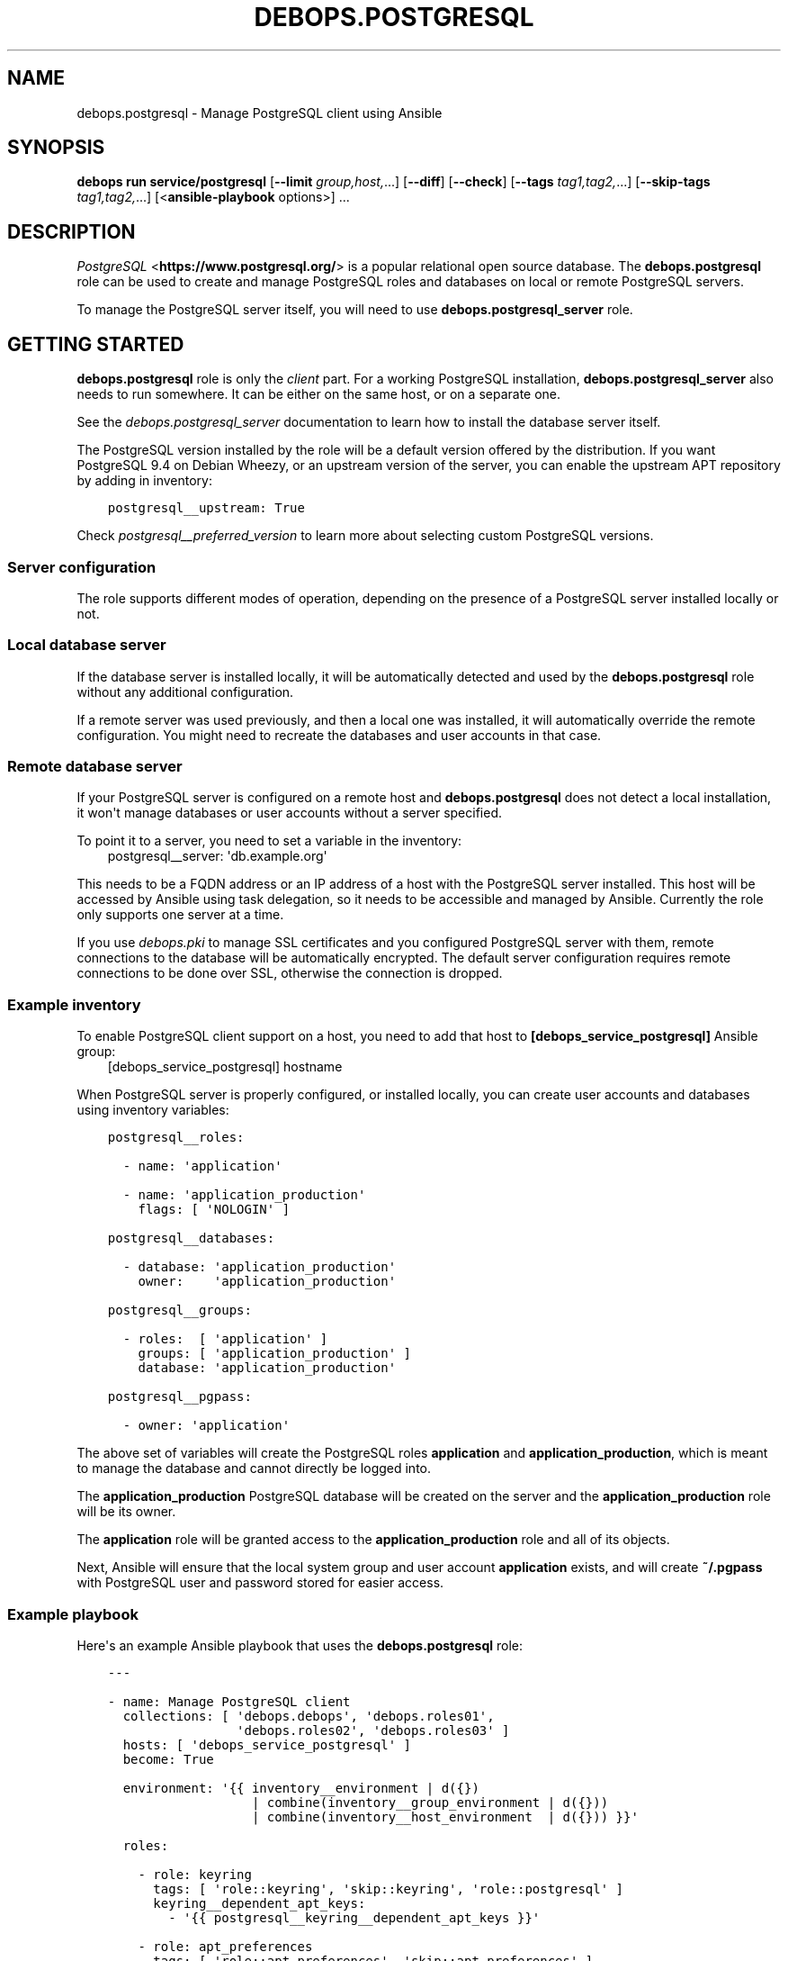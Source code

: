.\" Man page generated from reStructuredText.
.
.TH "DEBOPS.POSTGRESQL" "5" "Mar 09, 2023" "v3.0.4" "DebOps"
.SH NAME
debops.postgresql \- Manage PostgreSQL client using Ansible
.
.nr rst2man-indent-level 0
.
.de1 rstReportMargin
\\$1 \\n[an-margin]
level \\n[rst2man-indent-level]
level margin: \\n[rst2man-indent\\n[rst2man-indent-level]]
-
\\n[rst2man-indent0]
\\n[rst2man-indent1]
\\n[rst2man-indent2]
..
.de1 INDENT
.\" .rstReportMargin pre:
. RS \\$1
. nr rst2man-indent\\n[rst2man-indent-level] \\n[an-margin]
. nr rst2man-indent-level +1
.\" .rstReportMargin post:
..
.de UNINDENT
. RE
.\" indent \\n[an-margin]
.\" old: \\n[rst2man-indent\\n[rst2man-indent-level]]
.nr rst2man-indent-level -1
.\" new: \\n[rst2man-indent\\n[rst2man-indent-level]]
.in \\n[rst2man-indent\\n[rst2man-indent-level]]u
..
.SH SYNOPSIS
.sp
\fBdebops run service/postgresql\fP [\fB\-\-limit\fP \fIgroup,host,\fP\&...] [\fB\-\-diff\fP] [\fB\-\-check\fP] [\fB\-\-tags\fP \fItag1,tag2,\fP\&...] [\fB\-\-skip\-tags\fP \fItag1,tag2,\fP\&...] [<\fBansible\-playbook\fP options>] ...
.SH DESCRIPTION
.sp
\fI\%PostgreSQL\fP <\fBhttps://www.postgresql.org/\fP> is a popular relational open source database. The
\fBdebops.postgresql\fP role can be used to create and manage PostgreSQL roles
and databases on local or remote PostgreSQL servers.
.sp
To manage the PostgreSQL server itself, you will need to use
\fBdebops.postgresql_server\fP role.
.SH GETTING STARTED
.sp
\fBdebops.postgresql\fP role is only the \fIclient\fP part. For a working PostgreSQL
installation, \fBdebops.postgresql_server\fP also needs to run somewhere.
It can be either on the same host, or on a separate one.
.sp
See the \fI\%debops.postgresql_server\fP documentation to learn how to install
the database server itself.
.sp
The PostgreSQL version installed by the role will be a default version offered
by the distribution. If you want PostgreSQL 9.4 on Debian Wheezy, or an
upstream version of the server, you can enable the upstream APT repository by
adding in inventory:
.INDENT 0.0
.INDENT 3.5
.sp
.nf
.ft C
postgresql__upstream: True
.ft P
.fi
.UNINDENT
.UNINDENT
.sp
Check \fI\%postgresql__preferred_version\fP to learn more about
selecting custom PostgreSQL versions.
.SS Server configuration
.sp
The role supports different modes of operation, depending on the presence of a
PostgreSQL server installed locally or not.
.SS Local database server
.sp
If the database server is installed locally, it will be automatically detected
and used by the \fBdebops.postgresql\fP role without any additional
configuration.
.sp
If a remote server was used previously, and then a local one was installed,
it will automatically override the remote configuration.
You might need to recreate the databases and user accounts in that case.
.SS Remote database server
.sp
If your PostgreSQL server is configured on a remote host and
\fBdebops.postgresql\fP does not detect a local installation, it won\(aqt manage
databases or user accounts without a server specified.
.sp
To point it to a server, you need to set a variable in the inventory:
.INDENT 0.0
.INDENT 3.5
postgresql__server: \(aqdb.example.org\(aq
.UNINDENT
.UNINDENT
.sp
This needs to be a FQDN address or an IP address of a host with the PostgreSQL
server installed. This host will be accessed by Ansible using task delegation,
so it needs to be accessible and managed by Ansible. Currently the role only
supports one server at a time.
.sp
If you use \fI\%debops.pki\fP to manage SSL certificates and you configured
PostgreSQL server with them, remote connections to the database will be
automatically encrypted. The default server configuration requires remote
connections to be done over SSL, otherwise the connection is dropped.
.SS Example inventory
.sp
To enable PostgreSQL client support on a host, you need to add that host to
\fB[debops_service_postgresql]\fP Ansible group:
.INDENT 0.0
.INDENT 3.5
[debops_service_postgresql]
hostname
.UNINDENT
.UNINDENT
.sp
When PostgreSQL server is properly configured, or installed locally, you can
create user accounts and databases using inventory variables:
.INDENT 0.0
.INDENT 3.5
.sp
.nf
.ft C
postgresql__roles:

  \- name: \(aqapplication\(aq

  \- name: \(aqapplication_production\(aq
    flags: [ \(aqNOLOGIN\(aq ]

postgresql__databases:

  \- database: \(aqapplication_production\(aq
    owner:    \(aqapplication_production\(aq

postgresql__groups:

  \- roles:  [ \(aqapplication\(aq ]
    groups: [ \(aqapplication_production\(aq ]
    database: \(aqapplication_production\(aq

postgresql__pgpass:

  \- owner: \(aqapplication\(aq
.ft P
.fi
.UNINDENT
.UNINDENT
.sp
The above set of variables will create the PostgreSQL roles \fBapplication\fP and
\fBapplication_production\fP, which is meant to manage the database and cannot
directly be logged into.
.sp
The \fBapplication_production\fP PostgreSQL database will be created on the server
and the \fBapplication_production\fP role will be its owner.
.sp
The \fBapplication\fP role will be granted access to the
\fBapplication_production\fP role and all of its objects.
.sp
Next, Ansible will ensure that the local system group and user account
\fBapplication\fP exists, and will create \fB~/.pgpass\fP with PostgreSQL user and
password stored for easier access.
.SS Example playbook
.sp
Here\(aqs an example Ansible playbook that uses the \fBdebops.postgresql\fP role:
.INDENT 0.0
.INDENT 3.5
.sp
.nf
.ft C
\-\-\-

\- name: Manage PostgreSQL client
  collections: [ \(aqdebops.debops\(aq, \(aqdebops.roles01\(aq,
                 \(aqdebops.roles02\(aq, \(aqdebops.roles03\(aq ]
  hosts: [ \(aqdebops_service_postgresql\(aq ]
  become: True

  environment: \(aq{{ inventory__environment | d({})
                   | combine(inventory__group_environment | d({}))
                   | combine(inventory__host_environment  | d({})) }}\(aq

  roles:

    \- role: keyring
      tags: [ \(aqrole::keyring\(aq, \(aqskip::keyring\(aq, \(aqrole::postgresql\(aq ]
      keyring__dependent_apt_keys:
        \- \(aq{{ postgresql__keyring__dependent_apt_keys }}\(aq

    \- role: apt_preferences
      tags: [ \(aqrole::apt_preferences\(aq, \(aqskip::apt_preferences\(aq ]
      apt_preferences__dependent_list:
        \- \(aq{{ postgresql__apt_preferences__dependent_list }}\(aq

    \- role: python
      tags: [ \(aqrole::python\(aq, \(aqskip::python\(aq, \(aqrole::postgresql\(aq ]
      python__dependent_packages3:
        \- \(aq{{ postgresql__python__dependent_packages3 }}\(aq
      python__dependent_packages2:
        \- \(aq{{ postgresql__python__dependent_packages2 }}\(aq

    \- role: postgresql
      tags: [ \(aqrole::postgresql\(aq, \(aqskip::postgresql\(aq ]

.ft P
.fi
.UNINDENT
.UNINDENT
.SS Local Ansible facts, custom tasks
.sp
Role creates a set of local Ansible facts which can be used by other roles to
create database management tasks that work both with local and remote
PostgreSQL servers. These facts are:
.INDENT 0.0
.IP \(bu 2
\fBansible_local.postgresql.delegate_to\fP
.IP \(bu 2
\fBansible_local.postgresql.server\fP
.IP \(bu 2
\fBansible_local.postgresql.port\fP
.IP \(bu 2
\fBansible_local.postgresql.user\fP
.IP \(bu 2
\fBansible_local.postgresql.version\fP
.UNINDENT
.sp
These variables can be used in Ansible tasks to provide correct values pointing
to the correct PostgreSQL server. An example set of tasks to create a role and
database:
.INDENT 0.0
.INDENT 3.5
.sp
.nf
.ft C
\- name: Create database role
  postgresql_user:
    name: \(aq{{ application_database_user }}\(aq
    password: \(aq{{ application_database_password }}\(aq
    state: \(aqpresent\(aq
  delegate_to: \(aq{{ ansible_local.postgresql.delegate_to }}\(aq

\- name: Create application database
  postgresql_db:
    name: \(aq{{ application_database_name }}\(aq
    owner: \(aq{{ application_database_user }}\(aq
    state: \(aqpresent\(aq
  delegate_to: \(aq{{ ansible_local.postgresql.delegate_to }}\(aq
  register: application_register_database
.ft P
.fi
.UNINDENT
.UNINDENT
.SH DEFAULT VARIABLE DETAILS
.sp
Some of \fBdebops.postgresql\fP default variables have more extensive
configuration than simple strings or lists, here you can find documentation and
examples for them.
.SS postgresql__preferred_version
.sp
By default the role installs the PostgreSQL version preferred by the APT
package manager. This behavior is influenced by how the PostgreSQL is packaged
in Debian \- each version has its own set of packages with the version as
a suffix, and there\(aqs a set of metapackages which depend on the version
available in the distribution (by default only 1 version is available).
.sp
Multiple PostgreSQL versions become available after enabling the upstream APT
repository. To choose a different version than the default one, you need to set
two variables in the inventory:
.INDENT 0.0
.TP
.B \fI\%postgresql__preferred_version\fP
The value of this variable should be set as the version of the PostgreSQL you
wish the role to manage (it does not influence the APT packages the role
installs, but what version is used in different file/directory paths managed
by the role, what features are enabled/disabled in the configuration, etc.).
.TP
.B \fI\%postgresql__base_packages\fP
This is a list of APT packages which will be used by the role to install
PostgreSQL. By default, it contains the metapackages which install the
highest available version of PostgreSQL packages. To select a different
version, you need to change the list of packages.
.UNINDENT
.sp
For example, to install PostgreSQL 9.3 instead of the default available
version, in inventory you need to define:
.INDENT 0.0
.INDENT 3.5
.sp
.nf
.ft C
postgresql__upstream: True
postgresql__preferred_version: \(aq9.3\(aq
postgresql__base_packages: [ \(aqpostgresql\-client\-9.3\(aq ]
.ft P
.fi
.UNINDENT
.UNINDENT
.sp
Remember that role does not support management of multiple PostgreSQL versions
at the same time. The above variables should be defined in the inventory at all
times, otherwise role might revert to the default PostgreSQL packages and
version, and break your installation. This also is true for server upgrades.
The preferred way to make an upgrade is to configure a new database server with
desired PostgreSQL version and move the database to it.
.sp
You might also need to set similar set of variables for the
\fBdebops.postgresql_server\fP role to keep both of the roles in sync. Refer to
its documentation for details.
.SS postgresql__user_clusters
.sp
This list defines what entries will be set in
\fB/etc/postgresql\-common/user_clusters\fP configuration file. It is used by
\fBpg_wrapper\fP in Debian to direct PostgreSQL\-related commands to correct
clusters. DebOps uses the default entry to redirect PostgreSQL\-related commands
like \fBpsql\fP to either local or remote PostgreSQL server.
.sp
Each entry is defined by a YAML dict. Supported parameters:
.INDENT 0.0
.TP
.B \fBuser\fP
Required. String or list with UNIX account usernames to include in a given
entry. You can specify \fB*\fP to use any user account.
.TP
.B \fBgroup\fP
Required. String or list with UNIX group names to include in a given entry.
You can specify \fB*\fP to use any group.
.TP
.B \fBversion\fP
Optional. Specify PostgreSQL version to use for a given entry. If not
defined, default PostgreSQL detected by the role will be used.
.TP
.B \fBcluster\fP
Optional. Specify name of the cluster to direct the commands to. If not
specified, \fBmain\fP cluster will be used.
.TP
.B \fBhost\fP
Optional. IP address or hostname of the server the PostgreSQL database is
stored as. Requires \fBport\fP to be specified as well. Replaces \fBcluster\fP\&.
.TP
.B \fBport\fP
Optional. TCP port to connect to as the PostgreSQL server. Requires \fBhost\fP
to be specified as well. Replaces \fBcluster\fP\&.
.TP
.B \fBdatabase\fP
Required. Name of the database to connect to by default. If \fB*\fP is
specified, users will connect to the database with the same name as their
UNIX account.
.UNINDENT
.SS postgresql__roles
.sp
PostgreSQL uses \fI\%Roles\fP <\fBhttps://www.postgresql.org/docs/current/user-manag.html\fP> as database accounts as well as groups.
.sp
Roles can have certain permissions granted to them by the server which allow
access to database objects.
This list can be used to create roles on a PostgreSQL server.
Each role is defined as a YAML dictionary.
.INDENT 0.0
.TP
.B \fBrole\fP or \fBname\fP
Required. The name of a given role.
.TP
.B \fBport\fP
Optional. By default roles are created on the local or remote PostgreSQL
server\(aqs default cluster (\fB5432\fP). You can specify a different port to
change the cluster which will be used.
.TP
.B \fBpassword\fP
Optional. Specify the password for a given PostgreSQL role. If not set, a
random password will be generated and stored in \fBsecret/\fP directory.
See \fI\%debops.secret\fP role for more details.
.TP
.B \fBencrypted\fP
Optional, bool. Specify if a given password is already encrypted or not.
.TP
.B \fBexpires\fP
Optional. Specify password expiration date as a PostgreSQL timestamp value.
.TP
.B \fBflags\fP
Optional. YAML list of role attribute flags which should be applied to
a given PostgreSQL role. Choices: \fB[NO]SUPERUSER\fP, \fB[NO]CREATEROLE\fP,
\fB[NO]CREATEUSER\fP, \fB[NO]CREATEDB\fP, \fB[NO]INHERIT\fP, \fB[NO]LOGIN\fP,
\fB[NO]REPLICATION\fP\&.
.UNINDENT
.sp
If a given role should manage a particular database, you can specify additional
parameters:
.INDENT 0.0
.TP
.B \fBdb\fP
Name of the database to manage. Only one database can be configured in a role
entry at a time.
.TP
.B \fBpriv\fP
YAML list of privileges to grant for a given role to specified database. List
will be joined using \fB/\fP character into one privilege string.
.UNINDENT
.SS Examples
.sp
Create a PostgreSQL role:
.INDENT 0.0
.INDENT 3.5
.sp
.nf
.ft C
postgresql__roles:
  \- name: \(aqalpha\(aq
.ft P
.fi
.UNINDENT
.UNINDENT
.sp
Create a role and grant specific attribute flags:
.INDENT 0.0
.INDENT 3.5
.sp
.nf
.ft C
postgresql__roles:
  \- name: \(aqbeta\(aq
    flags: [ \(aqNOLOGIN\(aq ]
.ft P
.fi
.UNINDENT
.UNINDENT
.sp
Create a role and grant privileges to a particular database:
.INDENT 0.0
.INDENT 3.5
.sp
.nf
.ft C
postgresql__roles:
  \- name: \(aqgamma\(aq
    db: \(aqgamma\(aq
    priv: [ \(aqCONNECT\(aq, \(aqtable1:ALL\(aq ]
.ft P
.fi
.UNINDENT
.UNINDENT
.SS postgresql__groups
.sp
Access to one or more PostgreSQL roles can be granted to other roles; that way
an application role and database role can have different set of privileges.
This list can be used to define these "groups" automatically. Recognized
parameters:
.INDENT 0.0
.TP
.B \fBroles\fP
Required. List of roles which will be granted access to specified "groups".
.TP
.B \fBgroups\fP
Required. List of role "groups" to grant access to.
.TP
.B \fBdatabase\fP
Required. Name of the database on which to grant privileges.
.TP
.B \fBport\fP
Optional. By default roles are managed on the local or remote PostgreSQL
server\(aqs default cluster (\fB5432\fP). You can specify a different port to
change the cluster which will be used.
.UNINDENT
.SS Examples
.sp
Grant membership to other roles:
.INDENT 0.0
.INDENT 3.5
.sp
.nf
.ft C
postgresql__groups:
  \- roles:  [ \(aqalpha\(aq, \(aqbeta\(aq ]
    groups: [ \(aqgamma\(aq ]
    database: \(aqgamma\(aq
.ft P
.fi
.UNINDENT
.UNINDENT
.SS postgresql__databases
.sp
List of PostgreSQL databases to create or manage on a PostgreSQL server. Known
parameters:
.INDENT 0.0
.TP
.B \fBdatabase\fP or \fBname\fP
Required. Database name.
.TP
.B \fBowner\fP
Optional. Specifies the PostgreSQL role which will be an owner of
a particular database. If not specified, database will be owned by PostgreSQL
superuser role, usually \fBpostgres\fP\&.
.sp
If owner is specified, given role will be granted all privileges to the
database and will have grant option enabled for a given database.
.TP
.B \fBtemplate\fP
Optional. Specify name of the database which will be used as the template for
new database.
.TP
.B \fBencoding\fP
Optional. Default encoding used by a given database.
If not supplied it falls back to the server default, derived from
\fI\%postgresql_server__locale\fP on the \fBpostgresql_server\fP role.
.TP
.B \fBcreate_db\fP
Optional. Set this to False when granting a role specific privileges on an existing database.
.TP
.B \fBtype\fP
Optional. Type of database object to set privileges on. Default: schema.
.TP
.B \fBobjs\fP
Optional. Comma separated list of database objects to set privileges on. Default: public.
.TP
.B \fBprivs\fP
Optional. Comma separated list of privileges to grant. Default: ALL.
.TP
.B \fBgrant_option\fP
Optional. Whether role (\fBowner\fP) may grant/revoke the specified privileges to others. Default: yes.
.UNINDENT
.SS Examples
.sp
Create database owned by a specified role:
.INDENT 0.0
.INDENT 3.5
.sp
.nf
.ft C
postgresql__databases:
  \- name: \(aqgamma\(aq
    owner: \(aqgamma\(aq
.ft P
.fi
.UNINDENT
.UNINDENT
.sp
Create database owned by a specified role and grant select privilege on all tables in schema public to another role:
.INDENT 0.0
.INDENT 3.5
.sp
.nf
.ft C
postgresql__databases:
  \- name: \(aqgamma\(aq
    owner: \(aqgamma\(aq
  \- name: \(aqgamma\(aq
    owner: \(aqalpha\(aq
    create_db: False
    type: \(aqtable\(aq
    objs: \(aqALL_IN_SCHEMA\(aq
    public_privs: [ \(aqSELECT\(aq ]
    grant_option: \(aqno\(aq
.ft P
.fi
.UNINDENT
.UNINDENT
.SS postgresql__extensions
.sp
List of YAML dictionaries that specify what extensions to enable or disable in
a PostgreSQL database. Each dictionary can configure one extension at a time.
Known parameters:
.INDENT 0.0
.TP
.B \fBdatabase\fP
Required. Name of the database to configure, it needs to be an existing
database.
.TP
.B \fBextension\fP
Required. Name of the PostgreSQL extension to configure.
.TP
.B \fBport\fP
Optional. The PostgreSQL cluster port number. If not specified, the default
\fI\%postgresql__port\fP will be used automatically.
.TP
.B \fBstate\fP
Optional. Either \fBpresent\fP or \fBabsent\fP\&. If not specified or \fBpresent\fP,
the extension will be enabled for a given database; if \fBabsent\fP, the
extension will be disabled.
.UNINDENT
.SS Examples
.sp
Add a custom extension to a database:
.INDENT 0.0
.INDENT 3.5
.sp
.nf
.ft C
postgresql__extensions:
  \- database: \(aqgamma\(aq
    extension: \(aqpg_trgm\(aq
.ft P
.fi
.UNINDENT
.UNINDENT
.SS postgresql__pgpass
.sp
The \fB~/.pgpass\fP configuration file is used to store usernames and passwords
used to login to local or remote PostgreSQL databases. Using this list you can
configure entries for different servers on UNIX accounts. If an account or
group is not present, it will be created automatically.
.sp
Each entry is defined by a YAML dictionary. Recognized parameters:
.INDENT 0.0
.TP
.B \fBowner\fP
Required. Specify name of the UNIX account that should be configured to
access PostgreSQL databases. If that account doesn\(aqt exist, it will be
created automatically as a local account.
.TP
.B \fBgroup\fP
Optional. Specify default group to use for a UNIX account. If it doesn\(aqt
exist, it will be created as a local group. If it\(aqs not specified, a group
with the same name as \fBowner\fP will be created automatically.
.TP
.B \fBsystem\fP
Optional. If \fBTrue\fP (default), created local accounts will be "system"
accounts with UID < 1000. If \fBFalse\fP, created accounts and groups will be
"normal" accounts and groups.
.TP
.B \fBhome\fP
Specify home directory of created UNIX account. If not specified, parameter
will be omitted (not changed if account is already present).
.TP
.B \fBserver\fP
Optional. Specify IP address or FQDN hostname of the server that you want to
configure. If not specified, default server will be guessed automatically
from \fI\%postgresql__server\fP variable.
.TP
.B \fBport\fP
Optional. Specify default TCP port to use for PostgreSQL server entry. If not
specified, \fI\%postgresql__port\fP value will be used instead.
.TP
.B \fBdatabase\fP
Optional. Specify name of the database that should be covered by a given
entry. If not specified, \fB*\fP will be used which means any database.
.TP
.B \fBrole\fP
Optional. Specify PostgreSQL role covered by a given entry. If not specified,
\fBowner\fP will be used by default.
.TP
.B \fBpassword\fP
Optional. Specify cleartext password which should be used with a given entry.
If not specified, password will be pulled from \fBsecret/\fP directory managed
by \fI\%debops.secret\fP Ansible role.
.UNINDENT
.SS Examples
.sp
Create \fB~/.pgpass\fP entry for a role with any database:
.INDENT 0.0
.INDENT 3.5
.sp
.nf
.ft C
postgresql__pgpass:
  \- owner: \(aqalpha\(aq
.ft P
.fi
.UNINDENT
.UNINDENT
.sp
Create \fB~/.pgpass\fP entry for a specific database:
.INDENT 0.0
.INDENT 3.5
.sp
.nf
.ft C
postgresql__pgpass:
  \- owner: \(aqgamma\(aq
    database: \(aqgamma\(aq
.ft P
.fi
.UNINDENT
.UNINDENT
.SH AUTHOR
Maciej Delmanowski
.SH COPYRIGHT
2014-2022, Maciej Delmanowski, Nick Janetakis, Robin Schneider and others
.\" Generated by docutils manpage writer.
.
